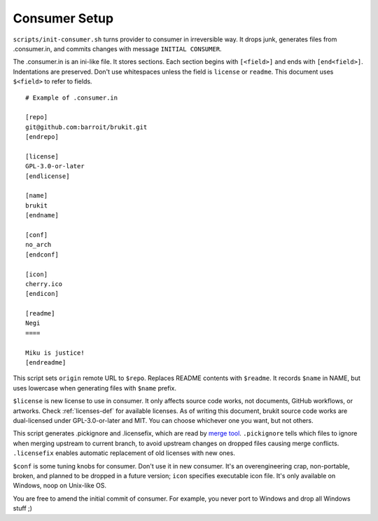 .. SPDX-License-Identifier: MPL-2.0

==============
Consumer Setup
==============

``scripts/init-consumer.sh`` turns provider to consumer in irreversible way. It
drops junk, generates files from .consumer.in, and commits changes with message
``INITIAL CONSUMER``.

The .consumer.in is an ini-like file. It stores sections. Each section begins
with ``[<field>]`` and ends with ``[end<field>]``. Indentations are preserved.
Don't use whitespaces unless the field is ``license`` or ``readme``. This
document uses ``$<field>`` to refer to fields.

::

	# Example of .consumer.in

	[repo]
	git@github.com:barroit/brukit.git
	[endrepo]

	[license]
	GPL-3.0-or-later
	[endlicense]

	[name]
	brukit
	[endname]

	[conf]
	no_arch
	[endconf]

	[icon]
	cherry.ico
	[endicon]

	[readme]
	Negi
	====

	Miku is justice!
	[endreadme]

This script sets ``origin`` remote URL to ``$repo``. Replaces README contents
with ``$readme``. It records ``$name`` in NAME, but uses lowercase when
generating files with ``$name`` prefix.

``$license`` is new license to use in consumer. It only affects source code
works, not documents, GitHub workflows, or artworks. Check :ref:`licenses-def`
for available licenses. As of writing this document, brukit source code works
are dual-licensed under GPL-3.0-or-later and MIT. You can choose whichever one
you want, but not others.

This script generates .pickignore and .licensefix, which are read by
`merge tool`_. ``.pickignore`` tells which files to ignore when merging
upstream to current branch, to avoid upstream changes on dropped files causing
merge conflicts. ``.licensefix`` enables automatic replacement of old licenses
with new ones.

``$conf`` is some tuning knobs for consumer. Don't use it in new consumer. It's
an overengineering crap, non-portable, broken, and planned to be dropped in a
future version; ``icon`` specifies executable icon file. It's only available on
Windows, noop on Unix-like OS.

You are free to amend the initial commit of consumer. For example, you never
port to Windows and drop all Windows stuff ;)

.. _`merge tool`: https://github.com/
		  barroit/barroit/blob/master/scripts/merge-upstream.sh
